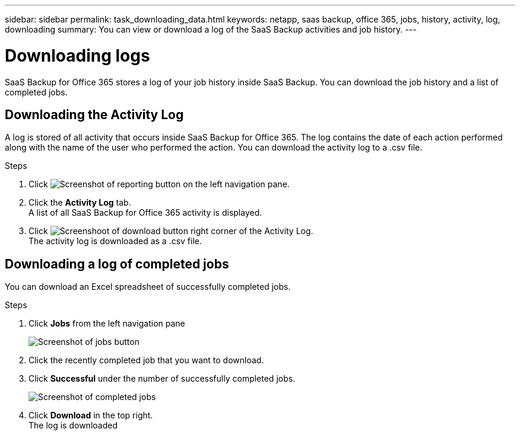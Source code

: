 ---
sidebar: sidebar
permalink: task_downloading_data.html
keywords: netapp, saas backup, office 365, jobs, history, activity, log, downloading
summary: You can view or download a log of the SaaS Backup activities and job history.
---

=  Downloading logs
:toc: macro
:toclevels: 1
:hardbreaks:
:nofooter:
:icons: font
:linkattrs:
:imagesdir: ./media/

[.lead]
SaaS Backup for Office 365 stores a log of your job history inside SaaS Backup. You can download the job history and a list of completed jobs.

== Downloading the Activity Log
A log is stored of all activity that occurs inside SaaS Backup for Office 365.  The log contains the date of each action performed along with the name of the user who performed the action. You can download the activity log to a .csv file.

.Steps

.	Click image:reporting.gif[Screenshot of reporting button] on the left navigation pane.
.	Click the *Activity Log* tab.
A list of all SaaS Backup for Office 365 activity is displayed.
.	Click image:download_activitylog.gif[Screenshoot of download button right corner of the Activity Log].
The activity log is downloaded as a .csv file.

== Downloading a log of completed jobs
You can download an Excel spreadsheet of successfully completed jobs.

.Steps

. Click *Jobs* from the left navigation pane
+
image:jobs_button.gif[Screenshot of jobs button]
. Click the recently completed job that you want to download.
. Click *Successful* under the number of successfully completed jobs.
+
image:completed_jobs.gif[Screenshot of completed jobs]
. Click *Download* in the top right.
  The log is downloaded
